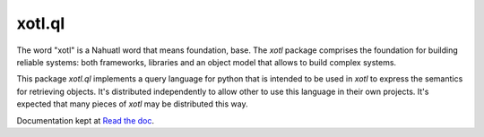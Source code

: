 xotl.ql
=======

The word "xotl" is a Nahuatl word that means foundation, base. The `xotl`
package comprises the foundation for building reliable systems: both
frameworks, libraries and an object model that allows to build complex systems.

This package `xotl.ql` implements a query language for python that is intended
to be used in `xotl` to express the semantics for retrieving objects. It's
distributed independently to allow other to use this language in their own
projects. It's expected that many pieces of `xotl` may be distributed this
way.

Documentation kept at `Read the doc <http://readthedocs.org/projects/xotl-ql/>`_.
